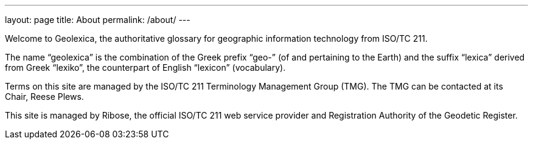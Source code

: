 ---
layout: page
title: About
permalink: /about/
---

Welcome to Geolexica, the authoritative glossary for geographic
information technology from ISO/TC 211.

The name "`geolexica`" is the combination of the Greek prefix "`geo-`"
(of and pertaining to the Earth) and the suffix "`lexica`"
derived from Greek "`lexiko`", the counterpart of English "`lexicon`"
(vocabulary).

Terms on this site are managed by the ISO/TC 211 Terminology Management Group (TMG).
The TMG can be contacted at its Chair, Reese Plews.

This site is managed by Ribose, the official ISO/TC 211 web service provider
and Registration Authority of the Geodetic Register.

// TODO: Add contact methods
